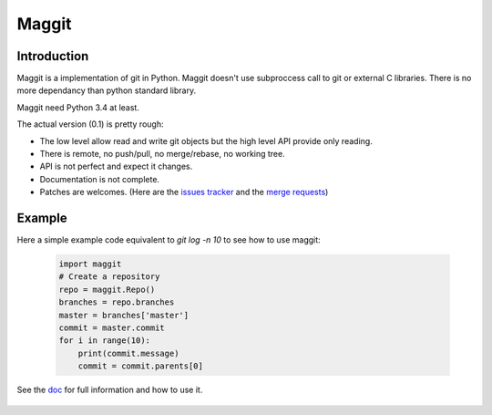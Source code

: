 Maggit
======

Introduction
------------

Maggit is a implementation of git in Python.
Maggit doesn't use subproccess call to git or external C libraries.
There is no more dependancy than python standard library.

Maggit need Python 3.4 at least.

The actual version (0.1) is pretty rough:

- The low level allow read and write git objects but the high level API provide
  only reading.
- There is remote, no push/pull, no merge/rebase, no working tree.
- API is not perfect and expect it changes.
- Documentation is not complete.
- Patches are welcomes. (Here are the `issues tracker`_ and the `merge requests`_)

Example
-------

Here a simple example code equivalent to `git log -n 10` to see how to use maggit:

 .. code-block:: python

    import maggit
    # Create a repository
    repo = maggit.Repo()
    branches = repo.branches
    master = branches['master']
    commit = master.commit
    for i in range(10):
        print(commit.message)
        commit = commit.parents[0]

See the doc_ for full information and how to use it.

 .. _doc: https://maggit.readthedocs.org
 .. _`issues tracker`: https://gitlab.com/maggit/maggit/issues
 .. _`merge requests`: https://gitlab.com/maggit/maggit/merge_requests
